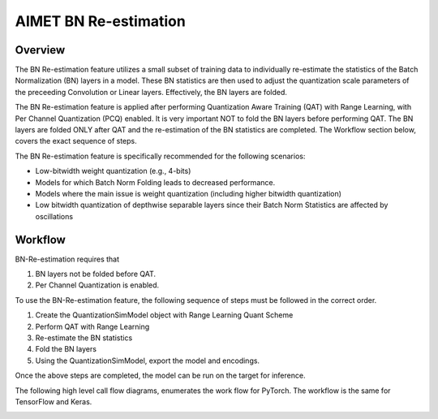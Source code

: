.. _ug-bn-reestimation:


======================
AIMET BN Re-estimation
======================

Overview
========

The BN Re-estimation feature utilizes a small subset of training data to individually re-estimate the statistics of the
Batch Normalization (BN) layers in a model. These BN statistics are then used to adjust the quantization scale parameters
of the preceeding Convolution or Linear layers. Effectively, the BN layers are folded.

The BN Re-estimation feature is applied after performing Quantization Aware Training (QAT) with Range Learning, with
Per Channel Quantization (PCQ) enabled. It is very important NOT to fold the BN layers before performing QAT. The BN layers are
folded ONLY after QAT and the re-estimation of the BN statistics are completed. The Workflow section below, covers
the exact sequence of steps.

The BN Re-estimation feature is specifically recommended for the following scenarios:

- Low-bitwidth weight quantization (e.g., 4-bits)
- Models for which Batch Norm Folding leads to decreased performance.
- Models where the main issue is weight quantization (including higher bitwidth quantization)
- Low bitwidth quantization of depthwise separable layers since their Batch Norm Statistics are affected by oscillations


Workflow
========

BN-Re-estimation requires that

1. BN layers not be folded before QAT.
2. Per Channel Quantization is enabled.

To use the BN-Re-estimation feature, the following sequence of steps must be followed in the correct order.

1. Create the QuantizationSimModel object with Range Learning Quant Scheme
2. Perform QAT with Range Learning
3. Re-estimate the BN statistics
4. Fold the BN layers
5. Using the QuantizationSimModel, export the model and encodings.

Once the above steps are completed, the model can be run on the target for inference.

The following high level call flow diagrams, enumerates the work flow for PyTorch.
The workflow is the same for TensorFlow and  Keras.

.. image:: ../images/bn_reestimation.png
    :width: 1200px

